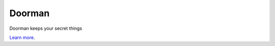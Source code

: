 Doorman
=======

Doorman keeps your secret things

`Learn more <http://kennethreitz.com/repository-structure-and-python.html>`_.
